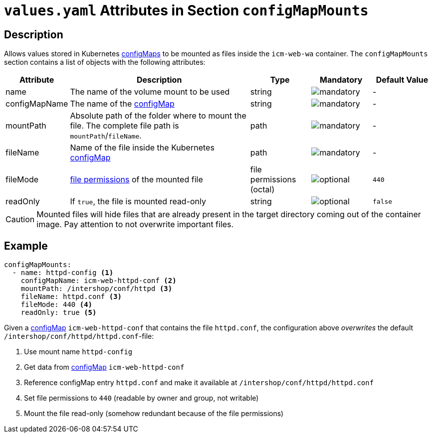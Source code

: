 = `values.yaml` Attributes in Section `configMapMounts`

:icons: font

:mandatory: image:../images/mandatory.webp[]
:optional: image:../images/optional.webp[]
:conditional: image:../images/conditional.webp[]


== Description

Allows values stored in Kubernetes https://kubernetes.io/docs/concepts/configuration/configmap/[configMaps] to be mounted as files inside the `icm-web-wa` container. The `configMapMounts` section contains a list of objects with the following attributes:

[cols="1,3,1,1,1",options="header"]
|===
|Attribute |Description |Type |Mandatory |Default Value
|name|The name of the volume mount to be used|string|{mandatory}|-
|configMapName|The name of the https://kubernetes.io/docs/concepts/configuration/configmap/[configMap]|string|{mandatory}|-
|mountPath|Absolute path of the folder where to mount the file. The complete file path is [.placeholder]#`mountPath`#/[.placeholder]#`fileName`#.|path|{mandatory}|-
|fileName|Name of the file inside the Kubernetes https://kubernetes.io/docs/concepts/configuration/configmap/[configMap]|path|{mandatory}|-
|fileMode|https://www.linuxfoundation.org/blog/blog/classic-sysadmin-understanding-linux-file-permissions[file permissions] of the mounted file|file permissions (octal)|{optional}|`440`
|readOnly|If `true`, the file is mounted read-only|string|{optional}|`false`
|===

[CAUTION]
====
Mounted files will hide files that are already present in the target directory coming out of the container image. Pay attention to not overwrite important files.
====

== Example

[source,yaml]
----
configMapMounts:
  - name: httpd-config <1>
    configMapName: icm-web-httpd-conf <2>
    mountPath: /intershop/conf/httpd <3>
    fileName: httpd.conf <3>
    fileMode: 440 <4>
    readOnly: true <5>
----

Given a https://kubernetes.io/docs/concepts/configuration/configmap/[configMap] `icm-web-httpd-conf` that contains the file `httpd.conf`, the configuration above _overwrites_ the default `/intershop/conf/httpd/httpd.conf`-file:

<1> Use mount name `httpd-config`
<2> Get data from https://kubernetes.io/docs/concepts/configuration/configmap/[configMap] `icm-web-httpd-conf`
<3> Reference configMap entry `httpd.conf` and make it available at `/intershop/conf/httpd/httpd.conf`
<4> Set file permissions to `440` (readable by owner and group, not writable)
<5> Mount the file read-only (somehow redundant because of the file permissions)
